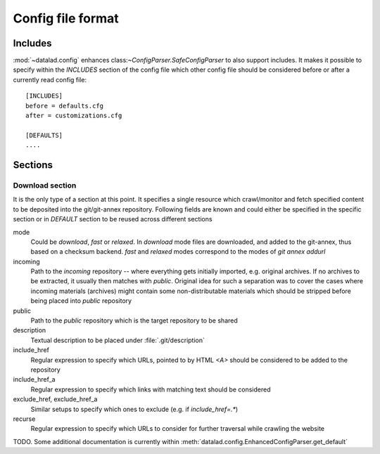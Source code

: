 Config file format
==================

Includes
--------

:mod:`~datalad.config` enhances class:`~ConfigParser.SafeConfigParser`
to also support includes.  It makes it possible to specify within the
`INCLUDES` section of the config file which other config file should
be considered before or after a currently read config file::

    [INCLUDES]
    before = defaults.cfg
    after = customizations.cfg

    [DEFAULTS]
    ....

Sections
--------

Download section
~~~~~~~~~~~~~~~~

It is the only type of a section at this point.  It specifies a single
resource which crawl/monitor and fetch specified content to be
deposited into the git/git-annex repository.  Following fields are
known and could either be specified in the specific section or in
`DEFAULT` section to be reused across different sections

mode
  Could be `download`, `fast` or `relaxed`. In `download` mode files
  are downloaded, and added to the git-annex, thus based on a checksum
  backend.  `fast` and `relaxed` modes correspond to the modes of `git
  annex addurl`
incoming
  Path to the `incoming` repository -- where everything gets initially
  imported, e.g. original archives.  If no archives to be extracted,
  it usually then matches with `public`.  Original idea for such a
  separation was to cover the cases where incoming materials
  (archives) might contain some non-distributable materials which
  should be stripped before being placed into `public` repository
public
  Path to the `public` repository which is the target repository to be
  shared
description
  Textual description to be placed under :file:`.git/description`
include_href
  Regular expression to specify which URLs, pointed to by HTML `<A>`
  should be considered to be added to the repository
include_href_a
  Regular expression to specify which links with matching text should
  be considered
exclude_href, exclude_href_a
  Similar setups to specify which ones to exclude (e.g. if `include_href=.*`)
recurse
  Regular expression to specify which URLs to consider for further
  traversal while crawling the website

TODO. Some additional documentation is currently within
:meth:`datalad.config.EnhancedConfigParser.get_default`
